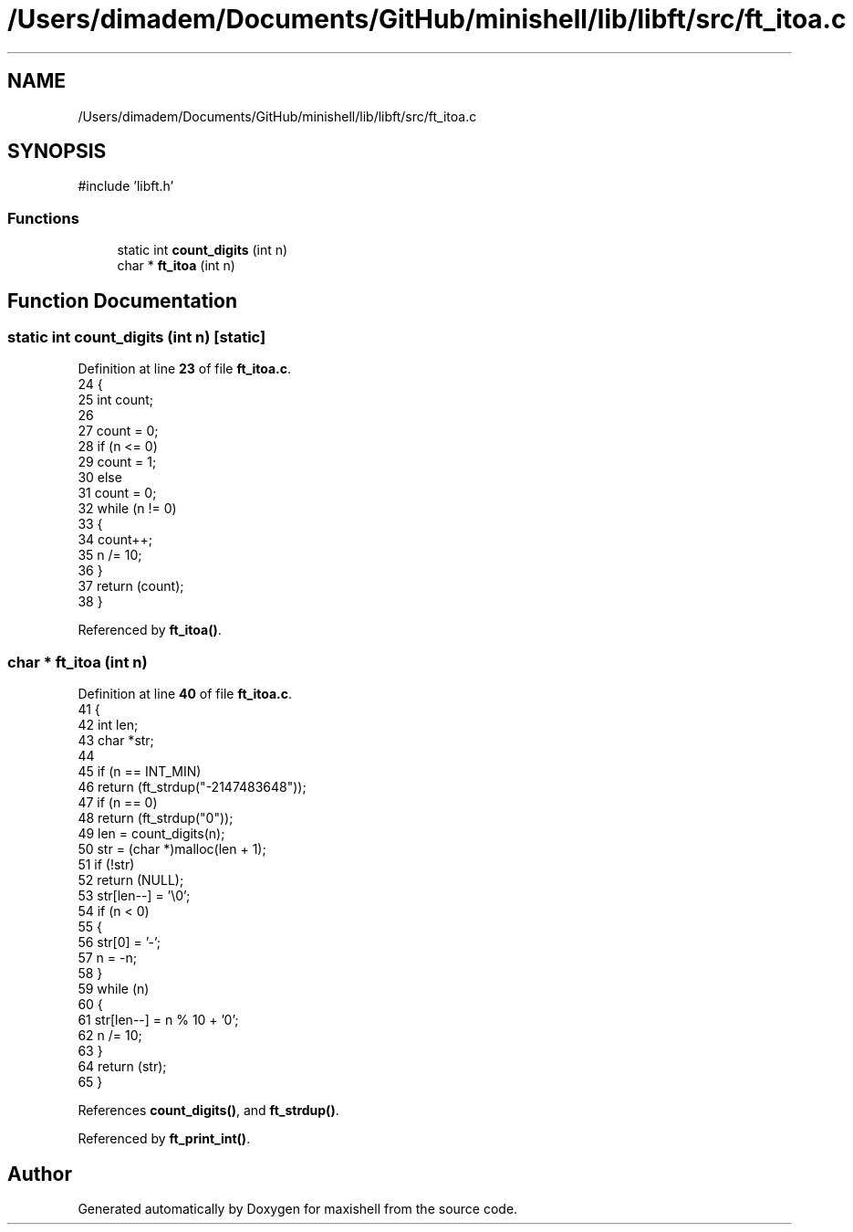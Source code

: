 .TH "/Users/dimadem/Documents/GitHub/minishell/lib/libft/src/ft_itoa.c" 3 "Version 1" "maxishell" \" -*- nroff -*-
.ad l
.nh
.SH NAME
/Users/dimadem/Documents/GitHub/minishell/lib/libft/src/ft_itoa.c
.SH SYNOPSIS
.br
.PP
\fR#include 'libft\&.h'\fP
.br

.SS "Functions"

.in +1c
.ti -1c
.RI "static int \fBcount_digits\fP (int n)"
.br
.ti -1c
.RI "char * \fBft_itoa\fP (int n)"
.br
.in -1c
.SH "Function Documentation"
.PP 
.SS "static int count_digits (int n)\fR [static]\fP"

.PP
Definition at line \fB23\fP of file \fBft_itoa\&.c\fP\&.
.nf
24 {
25     int count;
26 
27     count = 0;
28     if (n <= 0)
29         count = 1;
30     else
31         count = 0;
32     while (n != 0)
33     {
34         count++;
35         n /= 10;
36     }
37     return (count);
38 }
.PP
.fi

.PP
Referenced by \fBft_itoa()\fP\&.
.SS "char * ft_itoa (int n)"

.PP
Definition at line \fB40\fP of file \fBft_itoa\&.c\fP\&.
.nf
41 {
42     int     len;
43     char    *str;
44 
45     if (n == INT_MIN)
46         return (ft_strdup("\-2147483648"));
47     if (n == 0)
48         return (ft_strdup("0"));
49     len = count_digits(n);
50     str = (char *)malloc(len + 1);
51     if (!str)
52         return (NULL);
53     str[len\-\-] = '\\0';
54     if (n < 0)
55     {
56         str[0] = '\-';
57         n = \-n;
58     }
59     while (n)
60     {
61         str[len\-\-] = n % 10 + '0';
62         n /= 10;
63     }
64     return (str);
65 }
.PP
.fi

.PP
References \fBcount_digits()\fP, and \fBft_strdup()\fP\&.
.PP
Referenced by \fBft_print_int()\fP\&.
.SH "Author"
.PP 
Generated automatically by Doxygen for maxishell from the source code\&.
